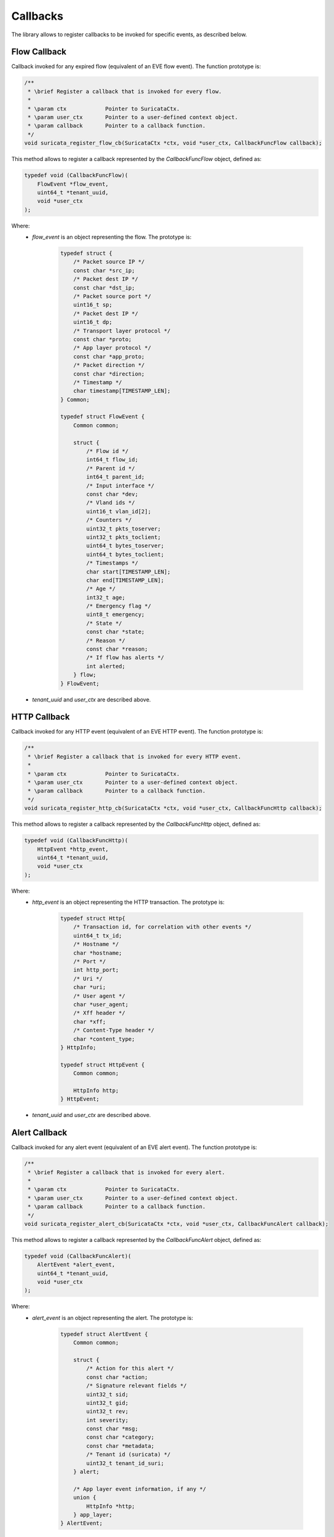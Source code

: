 Callbacks
=========

The library allows to register callbacks to be invoked for specific events, as described below.

Flow Callback
~~~~~~~~~~~~~

Callback invoked for any expired flow (equivalent of an EVE flow event).
The function prototype is:

.. code-block:: c

    /**
     * \brief Register a callback that is invoked for every flow.
     *
     * \param ctx            Pointer to SuricataCtx.
     * \param user_ctx       Pointer to a user-defined context object.
     * \param callback       Pointer to a callback function.
     */
    void suricata_register_flow_cb(SuricataCtx *ctx, void *user_ctx, CallbackFuncFlow callback);

This method allows to register a callback represented by the *CallbackFuncFlow* object,
defined as:

.. code-block:: c

    typedef void (CallbackFuncFlow)(
        FlowEvent *flow_event,
        uint64_t *tenant_uuid,
        void *user_ctx
    );

Where:
    * *flow_event* is an object representing the flow. The prototype is:

        .. code-block:: c

            typedef struct {
                /* Packet source IP */
                const char *src_ip;
                /* Packet dest IP */
                const char *dst_ip;
                /* Packet source port */
                uint16_t sp;
                /* Packet dest IP */
                uint16_t dp;
                /* Transport layer protocol */
                const char *proto;
                /* App layer protocol */
                const char *app_proto;
                /* Packet direction */
                const char *direction;
                /* Timestamp */
                char timestamp[TIMESTAMP_LEN];
            } Common;

            typedef struct FlowEvent {
                Common common;

                struct {
                    /* Flow id */
                    int64_t flow_id;
                    /* Parent id */
                    int64_t parent_id;
                    /* Input interface */
                    const char *dev;
                    /* Vland ids */
                    uint16_t vlan_id[2];
                    /* Counters */
                    uint32_t pkts_toserver;
                    uint32_t pkts_toclient;
                    uint64_t bytes_toserver;
                    uint64_t bytes_toclient;
                    /* Timestamps */
                    char start[TIMESTAMP_LEN];
                    char end[TIMESTAMP_LEN];
                    /* Age */
                    int32_t age;
                    /* Emergency flag */
                    uint8_t emergency;
                    /* State */
                    const char *state;
                    /* Reason */
                    const char *reason;
                    /* If flow has alerts */
                    int alerted;
                } flow;
            } FlowEvent;

    * *tenant_uuid* and *user_ctx* are described above.

HTTP Callback
~~~~~~~~~~~~~

Callback invoked for any HTTP event (equivalent of an EVE HTTP event).
The function prototype is:

.. code-block:: c

    /**
     * \brief Register a callback that is invoked for every HTTP event.
     *
     * \param ctx            Pointer to SuricataCtx.
     * \param user_ctx       Pointer to a user-defined context object.
     * \param callback       Pointer to a callback function.
     */
    void suricata_register_http_cb(SuricataCtx *ctx, void *user_ctx, CallbackFuncHttp callback);

This method allows to register a callback represented by the *CallbackFuncHttp* object,
defined as:

.. code-block:: c

    typedef void (CallbackFuncHttp)(
        HttpEvent *http_event,
        uint64_t *tenant_uuid,
        void *user_ctx
    );

Where:
    * *http_event* is an object representing the HTTP transaction. The prototype is:

        .. code-block:: c

            typedef struct Http{
                /* Transaction id, for correlation with other events */
                uint64_t tx_id;
                /* Hostname */
                char *hostname;
                /* Port */
                int http_port;
                /* Uri */
                char *uri;
                /* User agent */
                char *user_agent;
                /* Xff header */
                char *xff;
                /* Content-Type header */
                char *content_type;
            } HttpInfo;

            typedef struct HttpEvent {
                Common common;

                HttpInfo http;
            } HttpEvent;

    * *tenant_uuid* and *user_ctx* are described above.

Alert Callback
~~~~~~~~~~~~~~

Callback invoked for any alert event (equivalent of an EVE alert event).
The function prototype is:

.. code-block:: c

    /**
     * \brief Register a callback that is invoked for every alert.
     *
     * \param ctx            Pointer to SuricataCtx.
     * \param user_ctx       Pointer to a user-defined context object.
     * \param callback       Pointer to a callback function.
     */
    void suricata_register_alert_cb(SuricataCtx *ctx, void *user_ctx, CallbackFuncAlert callback);

This method allows to register a callback represented by the *CallbackFuncAlert* object, defined as:

.. code-block:: c

    typedef void (CallbackFuncAlert)(
        AlertEvent *alert_event,
        uint64_t *tenant_uuid,
        void *user_ctx
    );

Where:
    * *alert_event* is an object representing the alert. The prototype is:

        .. code-block:: c

            typedef struct AlertEvent {
                Common common;

                struct {
                    /* Action for this alert */
                    const char *action;
                    /* Signature relevant fields */
                    uint32_t sid;
                    uint32_t gid;
                    uint32_t rev;
                    int severity;
                    const char *msg;
                    const char *category;
                    const char *metadata;
                    /* Tenant id (suricata) */
                    uint32_t tenant_id_suri;
                } alert;

                /* App layer event information, if any */
                union {
                    HttpInfo *http;
                } app_layer;
            } AlertEvent;

    * *tenant_uuid* is the UUID of the (flow) tenant associated to the alert.

    * *user_ctx* is a pointer to a user-defined context that will be passed along when invoking the
      callback.

Fileinfo Callback
~~~~~~~~~~~~~~~~~

Callback invoked for any fileinfo event (equivalent of an EVE fileinfo event).
The function prototype is:

.. code-block:: c

    /**
     * \brief Register a callback that is invoked for every fileinfo event.
     *
     * \param ctx            Pointer to SuricataCtx.
     * \param user_ctx       Pointer to a user-defined context object.
     * \param callback       Pointer to a callback function.
     */
    void suricata_register_fileinfo_cb(SuricataCtx *ctx, void *user_ctx, CallbackFuncFileinfo callback);

This method allows to register a callback represented by the *CallbackFuncFileinfo* object,
defined as:

.. code-block:: c

    typedef void (CallbackFuncFileinfo)(
        FileinfoEvent *fileinfo_event,
        uint64_t *tenant_uuid,
        void *user_ctx
    );

Where:
    * *fileinfo_event* is an object representing the fileinfo event. The prototype is:

        .. code-block:: c

            typedef struct FileinfoEvent {
                Common common;

                struct {
                    /* File name */
                    const char *filename;
                    /* Magic, if any */
                    const char *magic;
                    /* If the file has gaps */
                    int gaps;
                    /* File state at the moment of logging */
                    const char *state;
                    /* File MD5, if supported */
                    const char *md5;
                    /* File SHA1, if supported */
                    const char *sha1;
                    /* File SHA256, if supported */
                    const char *sha256;
                    /* If the file is stored on disk */
                    int stored;
                    /* File id for a stored file */
                    uint32_t file_id;
                    /* File size */
                    uint64_t size;
                    /* File start */
                    uint64_t start;
                    /* File end */
                    uint64_t end;
                } fileinfo;

                /* App layer event information, if any */
                union {
                    HttpInfo *http;
                } app_layer;
            } FileinfoEvent;

    * *tenant_uuid* and *user_ctx* are described above.

Signature Callback
~~~~~~~~~~~~~~~~~~

Callback invoked for any candidate signature after the prefilter is run. The callback allows to
modify the signature action or discard it according to custom client logic.
The function prototype is:

.. code-block:: c

    /**
     * \brief Register a callback that is invoked before a candidate signature is inspected.
     *
     *        Such callback will be able to decide if a signature is relevant or modify its action
     *         via the return value:
     *         * -1: discard
     *         * 0: inspect signature without modifying its action
     *         * >0: inspect signature but modify its action first with the returned value
     *
     * \param ctx            Pointer to SuricataCtx.
     * \param user_ctx       Pointer to a user-defined context object.
     * \param callback       Pointer to a callback function.
     */
    void suricata_register_sig_cb(SuricataCtx *ctx, void *user_ctx, CallbackFuncSig callback);

This method allows to register a callback represented by the *CallbackFuncSig* object,
defined as:

.. code-block:: c

    typedef int (CallbackFuncSig)(
        uint32_t signature_id,
        uint8_t current_action,
        uint32_t tenant_id,
        uint64_t *tenant_uuid,
        void *user_ctx
    );

Where:
    * *signature_id* is the sid of the candidate signature.

    * *current_action* is the action associated to the signature before any modification.

    * *tenant_id* is the id of the selected detection engine.

    * *tenant_uuid* and *user_ctx* are described above.

